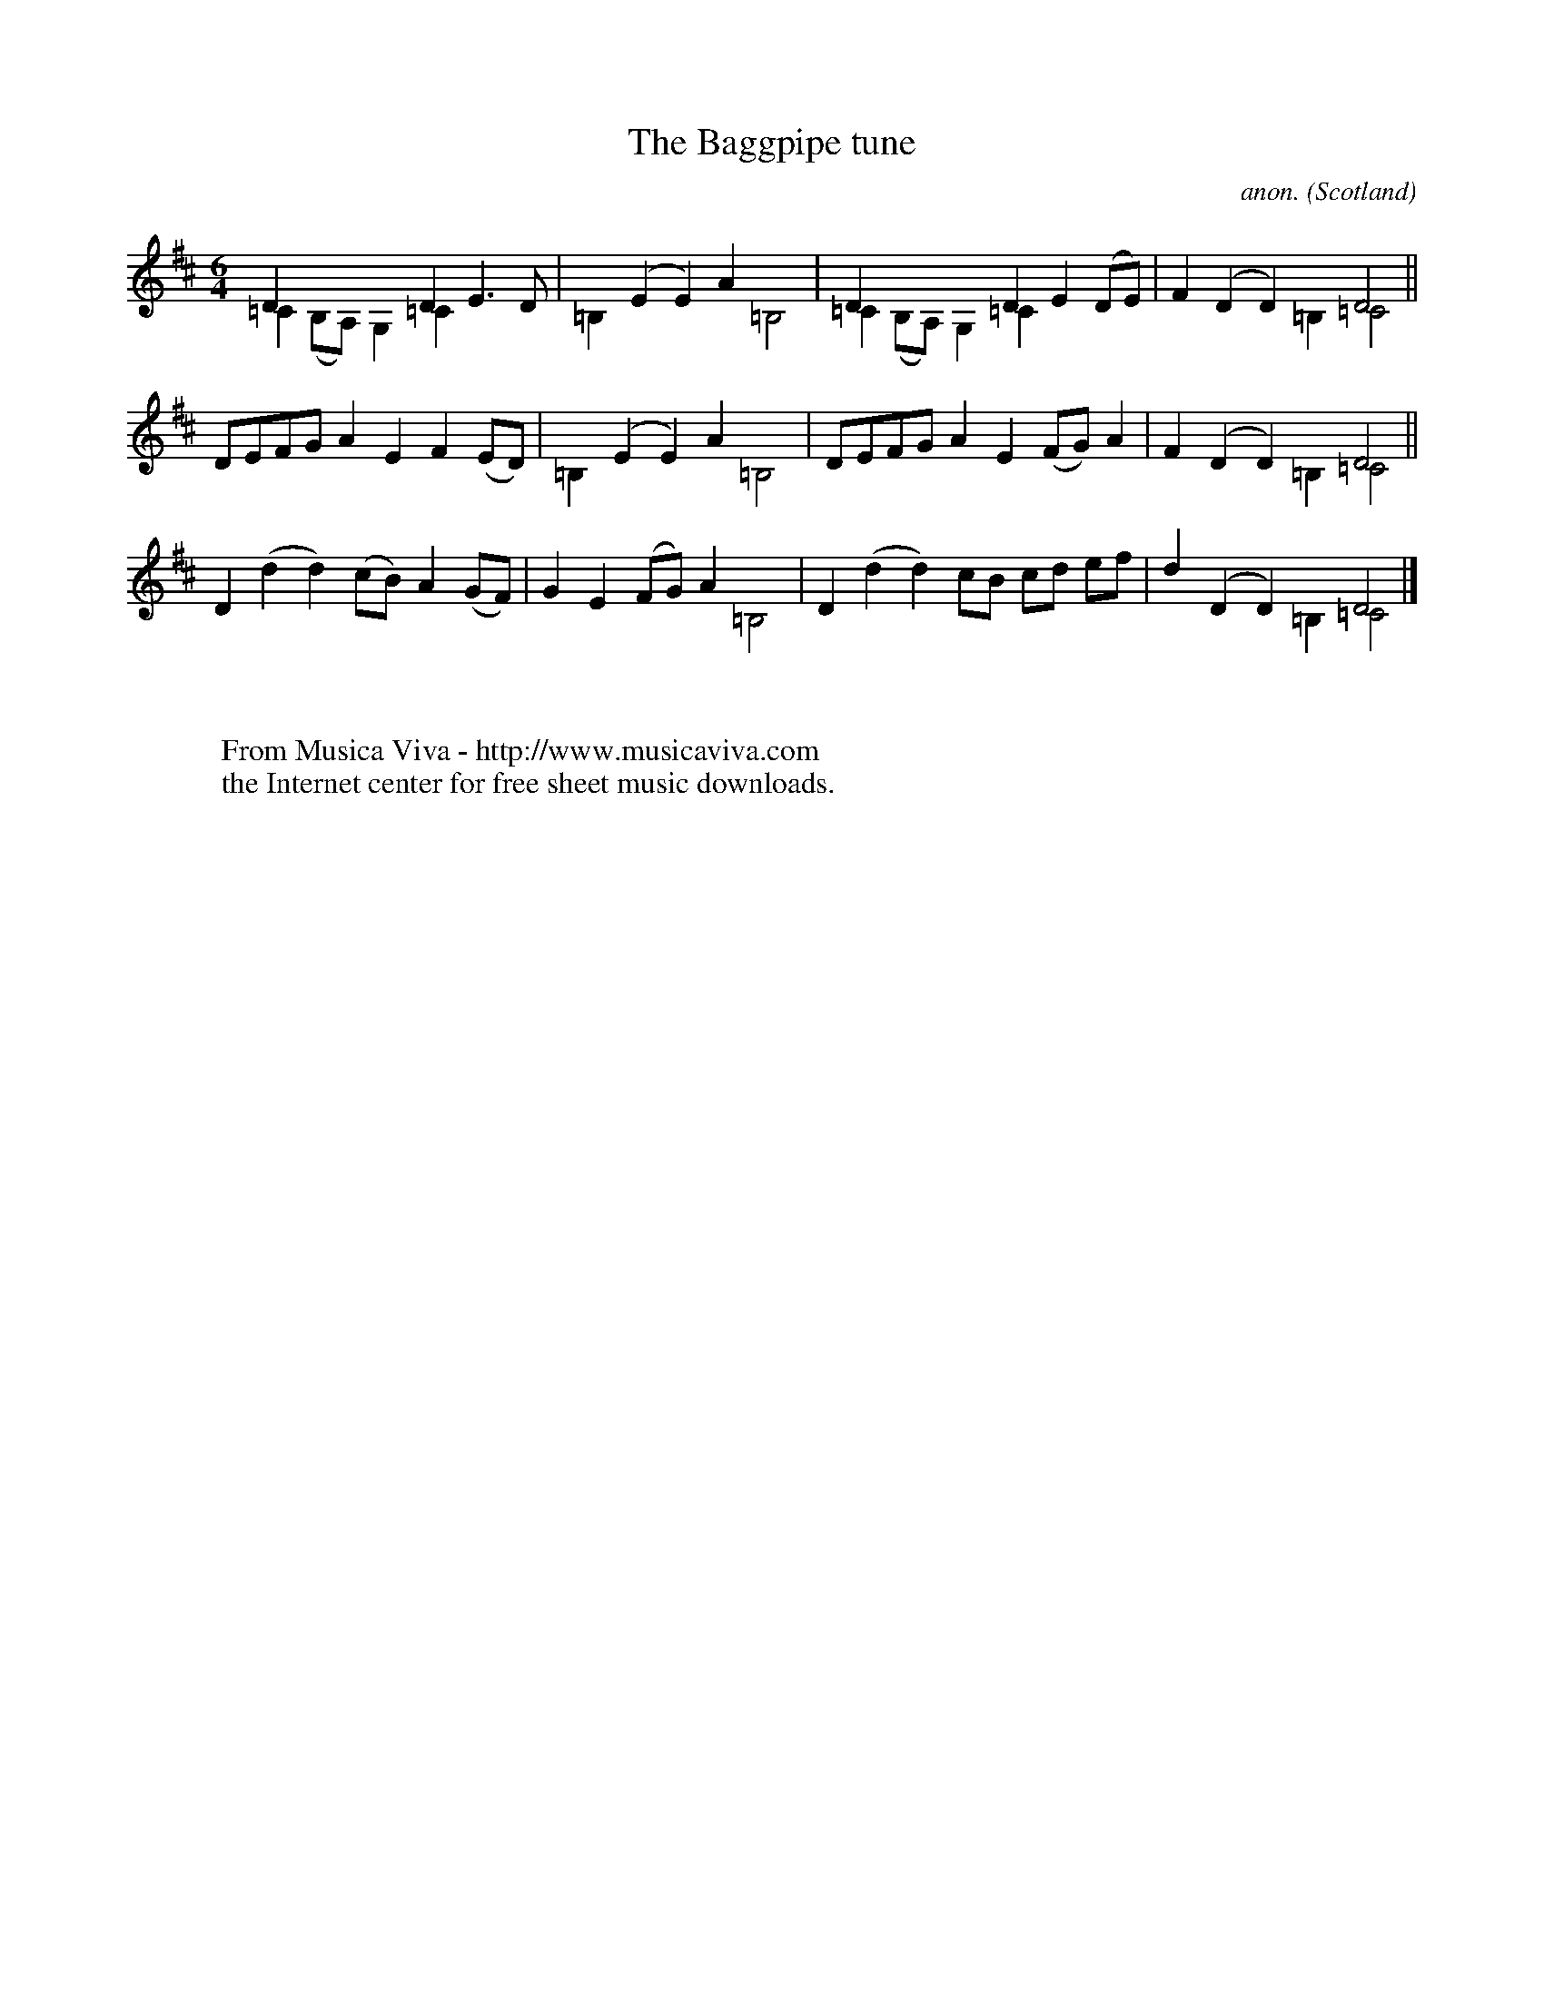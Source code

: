 X:8261
T:The Baggpipe tune
C:anon.
O:Scotland
S:NLS MS.9454 c.1675
N:B naturals are sharps in the MS
N:the naturals on the Cs were added by Jack Campin
Z:Jack Campin 2001
F:http://abc.musicaviva.com/tunes/scotland/baggpipe-tune/baggpipe-tune-vln1.abc
%Posted November 9th 2001 at abcusers by Jack Campin as an example of
%scoradtura tuning and some rather unconventional ABC notation.
V:1
V:2 merge down transpose = +2
M:6/4
L:1/8
K:D Maj
V:1  D2 x4         D2  E3  D | x2 (E2E2)  A2  x4 | D2  x4        D2 E2(DE)|F2 (D2D2) x2   D4||
V:2 =C2(B,A,) G,2 =C2  x4    |=B,2 x4     x2 =B,4|=C2 (B,A,)G,2 =C2 x4    |x2  x4   =B,2 =C4||
%
V:1  DEFG     A2   E2  F2(ED)| x2 (E2E2)  A2  x4 | DEFG     A2   E2(FG)A2 |F2 (D2D2) x2   D4||
V:2  x4       x2   x2  x4    |=B,2 x4     x2 =B,4| x4       x2   x2 x4    |x2  x4   =B,2 =C4||
%
V:1  D2(d2    d2) (cB) A2(GF)| G2  E2(FG) A2  x4 | D2(d2    d2)  cB cd ef |d2 (D2D2) x2   D4|]
V:2  x2 x4         x2  x4    | x2  x4     x2 =B,4| x2 x4         x2 x4    |x2  x4   =B,2 =C4|]
W:
W:
W:  From Musica Viva - http://www.musicaviva.com
W:  the Internet center for free sheet music downloads.

